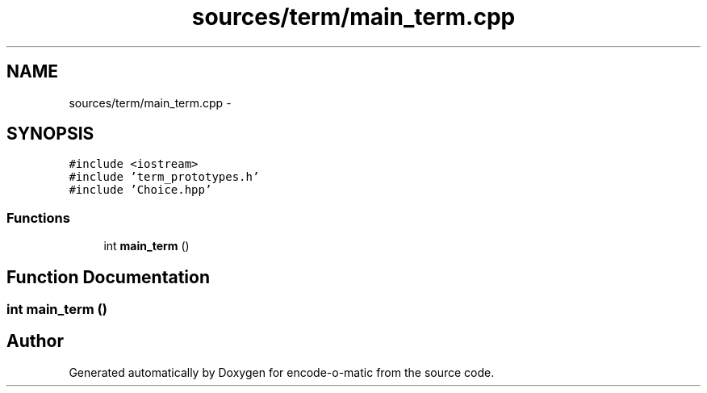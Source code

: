 .TH "sources/term/main_term.cpp" 3 "Sun Sep 27 2015" "encode-o-matic" \" -*- nroff -*-
.ad l
.nh
.SH NAME
sources/term/main_term.cpp \- 
.SH SYNOPSIS
.br
.PP
\fC#include <iostream>\fP
.br
\fC#include 'term_prototypes\&.h'\fP
.br
\fC#include 'Choice\&.hpp'\fP
.br

.SS "Functions"

.in +1c
.ti -1c
.RI "int \fBmain_term\fP ()"
.br
.in -1c
.SH "Function Documentation"
.PP 
.SS "int main_term ()"

.SH "Author"
.PP 
Generated automatically by Doxygen for encode-o-matic from the source code\&.
